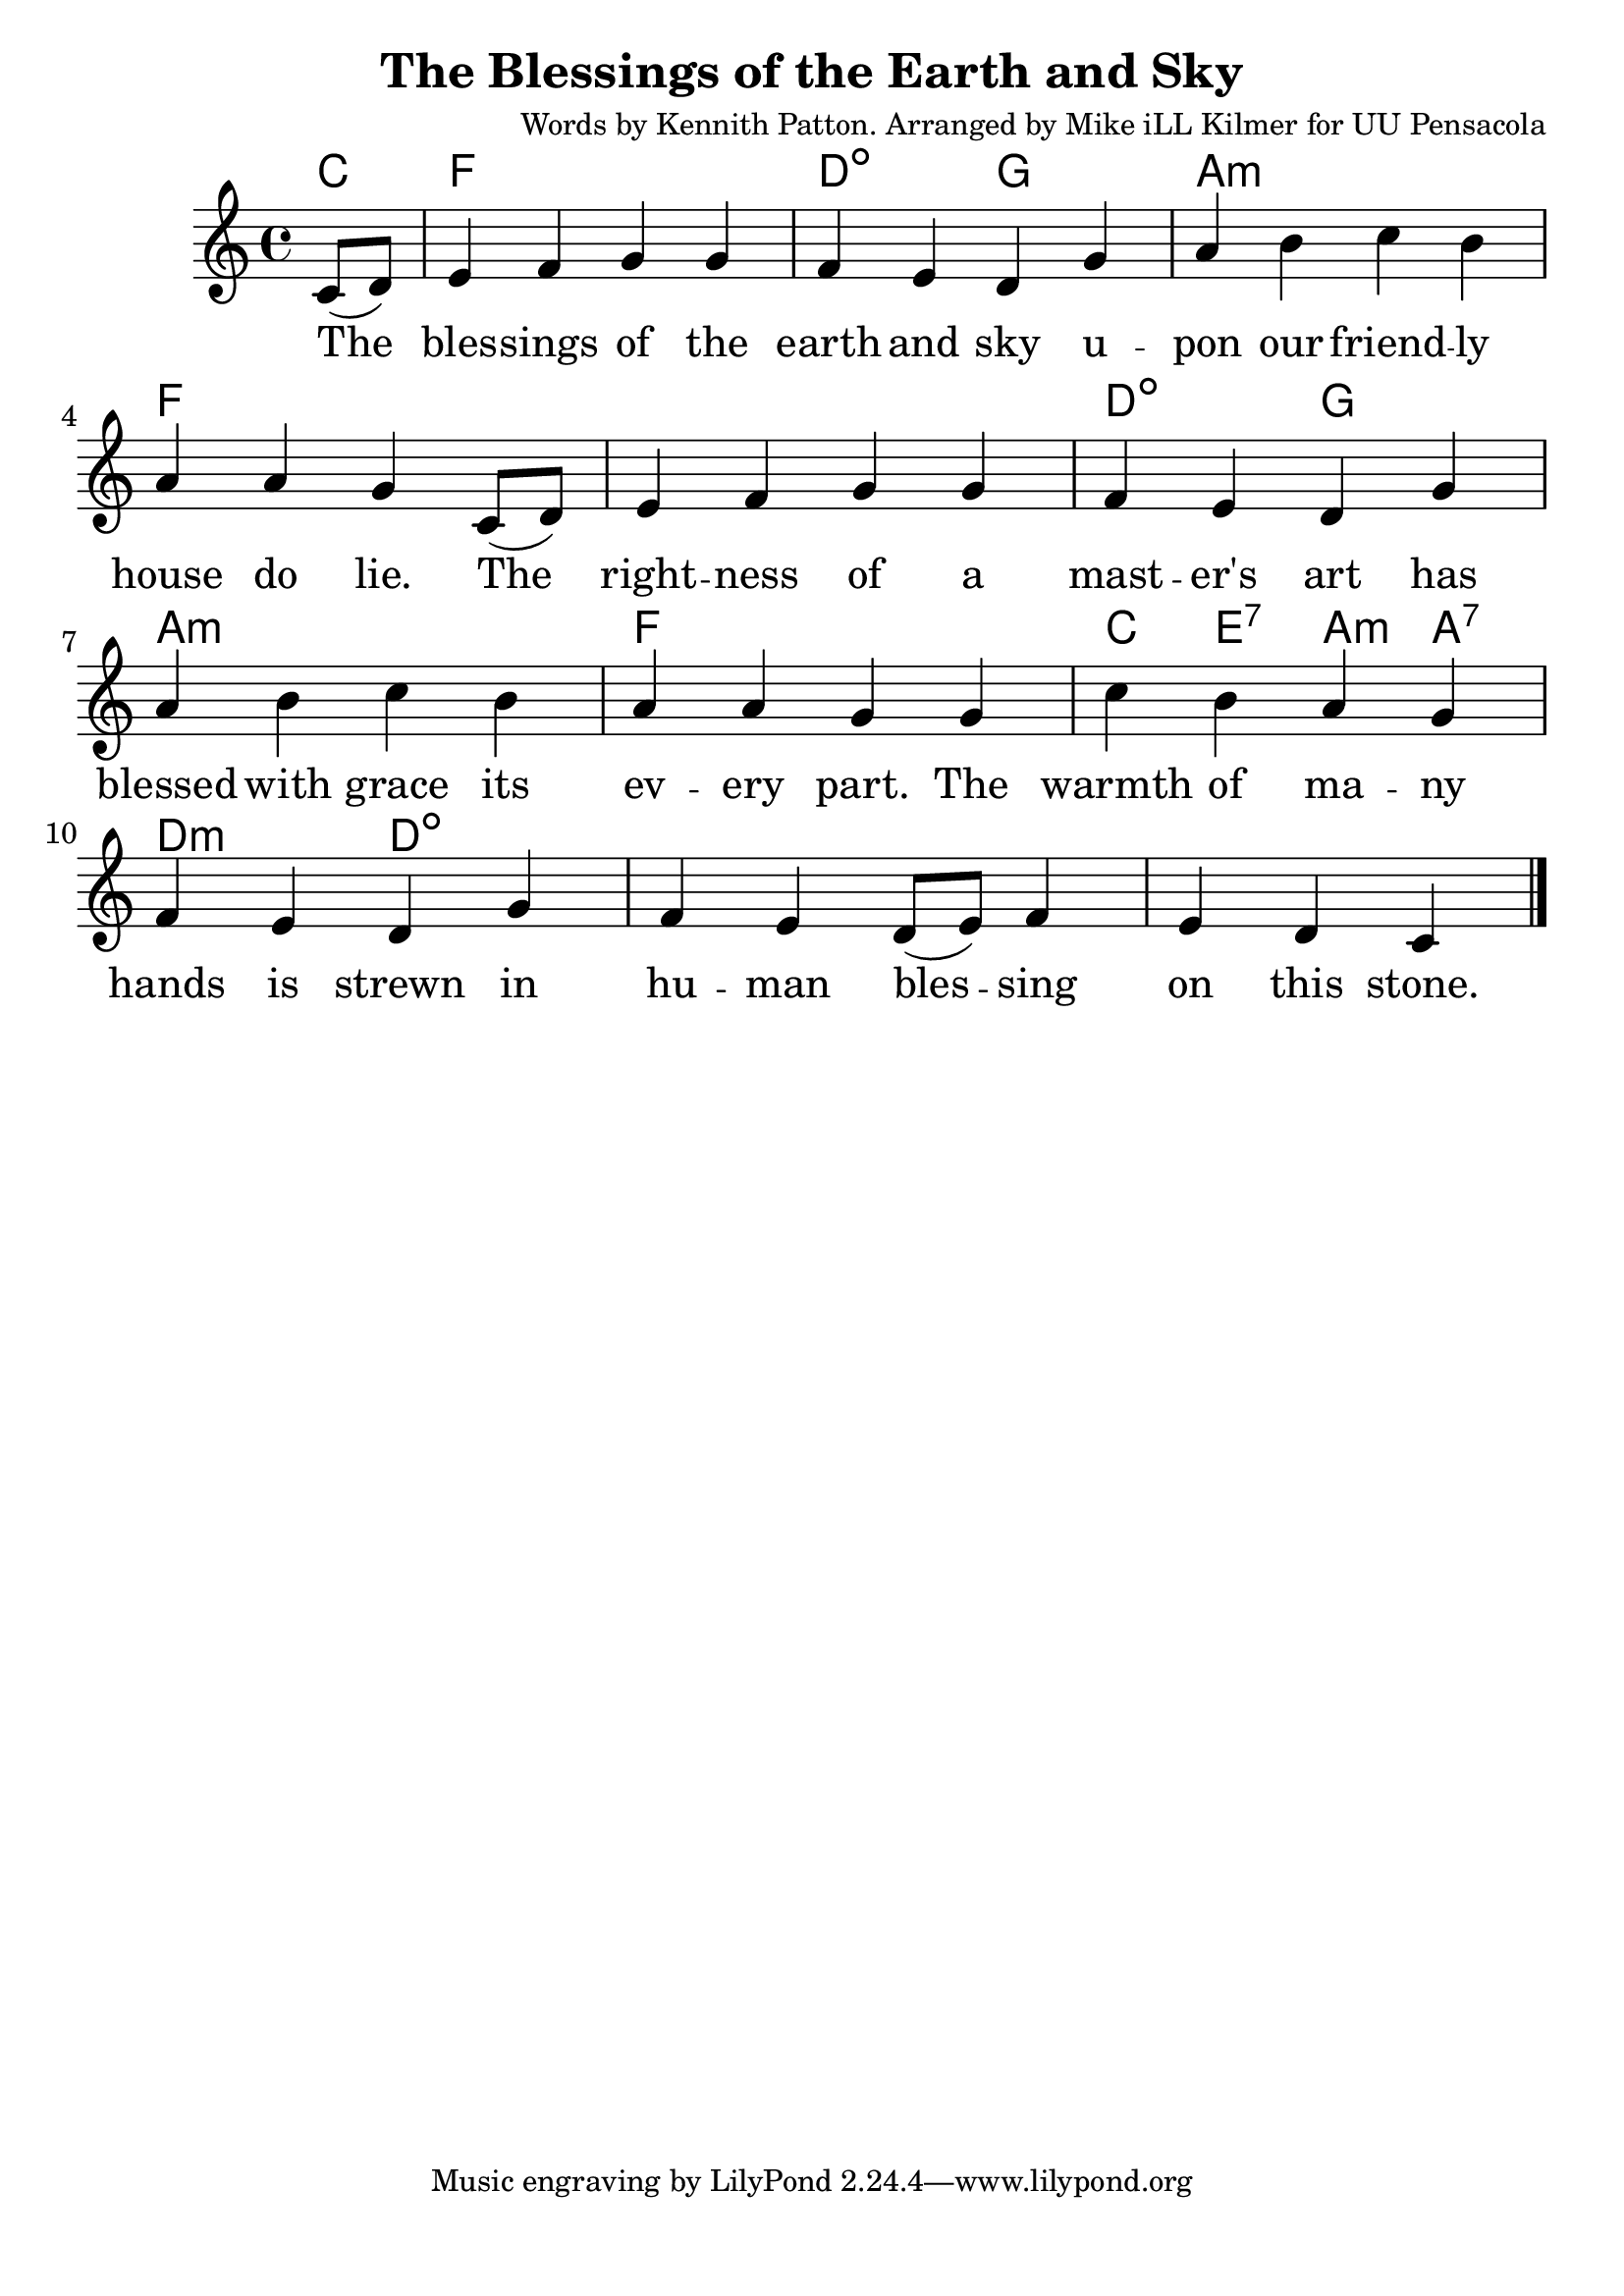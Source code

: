 \version "2.18.2"

\header {
  title = "The Blessings of the Earth and Sky"
  composer = "Words by Kennith Patton. Arranged by Mike iLL Kilmer for UU Pensacola"
}

\paper{ print-page-number = ##f bottom-margin = 0.5\in }
melody = \relative c' {
  \clef treble
  \key c \major
  \time 4/4
  \set Score.voltaSpannerDuration = #(ly:make-moment 4/4)
  \new Voice = "verse" {
    \partial 4 c8( d) | % The
      e4 f g g | f e d g | % blessing of the earth and sky u
      a b c b | a a g c,8( d) | % pon our friendly house do lie. The
      e4 f g g | f e d g | % rightness of a master’s art has
      a b c b | a a g g | % blessed with grace its every part. The
      c b a g | f e d g | % warmth of many hands is strewn in
      f e d8( e) f4 | e d c \bar "|." % human blessing on this stone.
  }
}

verse = \lyricmode {
  The bles -- sings of the earth and sky u --
  pon our friend -- ly house do lie. The
  right -- ness of a mast -- er's art has
  blessed with grace its ev -- ery part. The
  warmth of ma -- ny hands is strewn in
  hu -- man bles -- sing on this stone.
}

harmonies = \chordmode {
  % Intro
  c4
  f1 | d2:dim g |
  a1:m | f |
  1 | d2:dim g |
  a1:m | f |
  c4 e:7 a:m a:7 | d2:m d:dim |
}


\score {
  <<
    \new ChordNames {
      \set chordChanges = ##t
      \harmonies
    }
    \new Voice = "one" { \melody }
    \new Lyrics \lyricsto "verse" \verse
  >>
  \layout {
        #(layout-set-staff-size 25)
    }
  \midi { }
}

\markup \fill-line {
  \column {
  ""
  }
}
